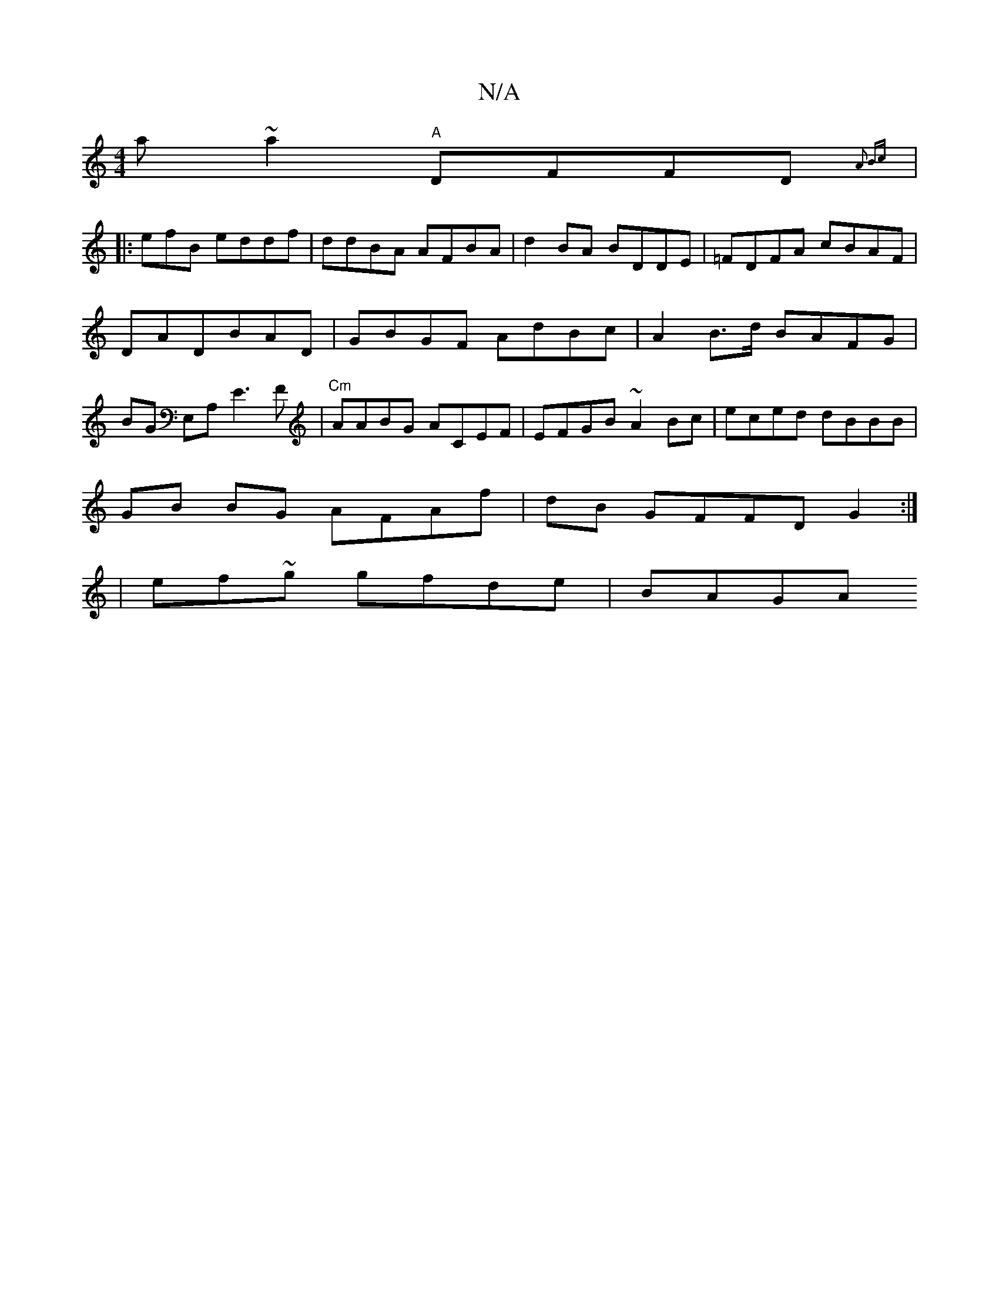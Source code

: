 X:1
T:N/A
M:4/4
R:N/A
K:Cmajor
a ~a2 "A"DFFD {A2 Bc ::|
|:efB eddf | ddBA AFBA| d2BA BDDE|=FDFA cBAF|
DADBAD | GBGF AdBc|A2B>d BAFG|
BG E,A, E3F|"Cm"AABG ACEF | EFGB ~A2Bc | eced dBBB |
GB BG AFAf | dB GFFD G2:|
|
ef~g gfde | BAGA 